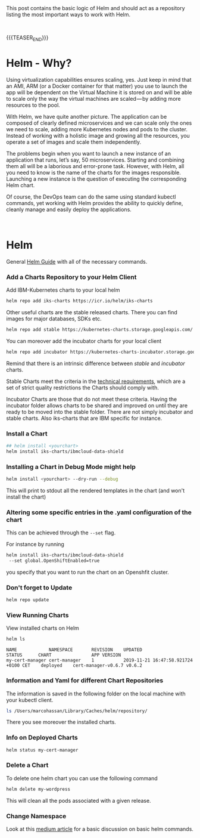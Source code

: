 #+BEGIN_COMMENT
.. title: Helm
.. slug: helm
.. date: 2020-02-05 13:13:30 UTC+01:00
.. tags: IT Architecture, Container Management
.. category: 
.. link: 
.. description: 
.. type: text

#+END_COMMENT


#+BEGIN_EXPORT html
<br>
<br>
#+END_EXPORT


This post contains the basic logic of Helm and should act as a
repository listing the most important ways to work with Helm.

#+BEGIN_EXPORT html
<br>
#+END_EXPORT

{{{TEASER_END}}}

* Helm - Why?

Using virtualization capabilities ensures scaling, yes. Just keep in
mind that an AMI, ARM (or a Docker container for that matter) you use
to launch the app will be dependent on the Virtual Machine it is
stored on and will be able to scale only the way the virtual machines
are scaled — by adding more resources to the pool.

With Helm, we have quite another picture. The application can be
composed of clearly defined microservices and we can scale only the
ones we need to scale, adding more Kubernetes nodes and pods to the
cluster. Instead of working with a holistic image and growing all the
resources, you operate a set of images and scale them independently.

The problems begin when you want to launch a new instance of an
application that runs, let’s say, 50 microservices. Starting and
combining them all will be a laborious and error-prone task. However,
with Helm, all you need to know is the name of the charts for the
images responsible. Launching a new instance is the question of
executing the corresponding Helm chart.

Of course, the DevOps team can do the same using standard kubectl
commands, yet working with Helm provides the ability to quickly
define, cleanly manage and easily deploy the applications.


#+BEGIN_EXPORT html
<br>
#+END_EXPORT

* Helm

General [[https://helm.sh/docs/intro/quickstart/][Helm Guide]] with all of the necessary commands.


*** Add a Charts Repository to your Helm Client

    Add IBM-Kubernetes charts to your local helm 

    #+BEGIN_SRC sh
    helm repo add iks-charts https://icr.io/helm/iks-charts
    #+END_SRC


    Other useful charts are the stable released charts. There you can
    find images for major databases, SDKs etc.

    #+BEGIN_SRC sh
    helm repo add stable https://kubernetes-charts.storage.googleapis.com/
    #+END_SRC

    You can moreover add the incubator charts for your local client

    #+BEGIN_SRC sh
    helm repo add incubator https://kubernetes-charts-incubator.storage.googleapis.com/
    #+END_SRC

    Remind that there is an intrinsic difference between /stable/ and /incubator/ charts.

    Stable Charts meet the criteria in the [[https://github.com/helm/charts/blob/master/CONTRIBUTING.md#technical-requirements][technical requirements]], which
    are a set of strict quality restrictions the Charts should comply with.

    Incubator Charts are those that do not meet these criteria. Having the
    incubator folder allows charts to be shared and improved on until they
    are ready to be moved into the stable folder. There are not simply
    incubator and stable charts. Also iks-charts that are IBM specific for
    instance.

*** Install a Chart

 #+BEGIN_SRC sh
 ## helm install <yourchart>
 helm install iks-charts/ibmcloud-data-shield
 #+END_SRC

 #+RESULTS:

*** Installing a Chart in Debug Mode might help

 #+BEGIN_SRC sh
 helm install <yourchart> --dry-run --debug
 #+END_SRC

 This will print to stdout all the rendered templates in the chart (and won't install the chart)

*** Altering some specific entries in the .yaml configuration of the chart

    This can be achieved through the ~--set~ flag.

    For instance by running

    #+BEGIN_SRC sh
     helm install iks-charts/ibmcloud-data-shield
      --set global.OpenShiftEnabled=true
    #+END_SRC
    
    you specify that you want to run the chart on an Openshfit cluster.

*** Don't forget to Update

    #+BEGIN_SRC sh
    helm repo update
    #+END_SRC

*** View Running Charts

  View installed charts on Helm

  #+BEGIN_SRC sh :results output
  helm ls
  #+END_SRC

  #+RESULTS:
  : NAME           	NAMESPACE   	REVISION	UPDATED                             	STATUS  	CHART              	APP VERSION
  : my-cert-manager	cert-manager	1       	2019-11-21 16:47:58.921724 +0100 CET	deployed	cert-manager-v0.6.7	v0.6.2     

*** Information and Yaml for different Chart Repositories

 The information is saved in the following folder on the local machine with your kubectl client.

 #+BEGIN_SRC sh
 ls /Users/marcohassan/Library/Caches/helm/repository/
 #+END_SRC

 There you see moreover the installed charts.

*** Info on Deployed Charts

  #+BEGIN_SRC sh :results output
  helm status my-cert-manager
  #+END_SRC

*** Delete a Chart

  To delete one helm chart you can use the following command

  #+BEGIN_SRC sh
   helm delete my-wordpress
  #+END_SRC

  This will clean all the pods associated with a given release.

*** Change Namespace

  Look at this [[https://itnext.io/drastically-improve-your-kubernetes-deployments-with-helm-5323e7f11ef8][medium article]] for a basic discussion on basic helm commands.

